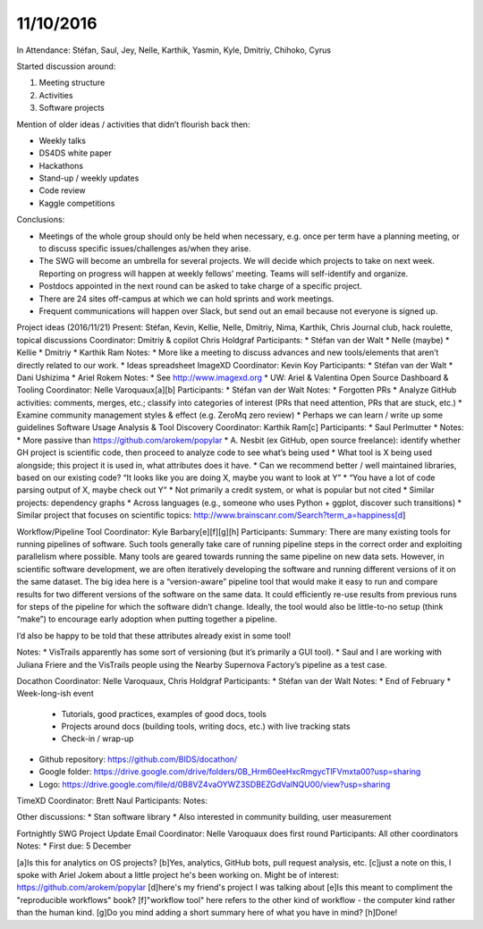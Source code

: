 ﻿11/10/2016
==========

In Attendance: Stéfan, Saul, Jey, Nelle, Karthik, Yasmin, Kyle, Dmitriy, Chihoko, Cyrus


Started discussion around:


1. Meeting structure
2. Activities
3. Software projects


Mention of older ideas / activities that didn’t flourish back then:


* Weekly talks
* DS4DS white paper
* Hackathons
* Stand-up / weekly updates
* Code review
* Kaggle competitions


Conclusions:


* Meetings of the whole group should only be held when necessary, e.g. once per term have a planning meeting, or to discuss specific issues/challenges as/when they arise.
* The SWG will become an umbrella for several projects.  We will decide which projects to take on next week.  Reporting on progress will happen at weekly fellows’ meeting.  Teams will self-identify and organize.
* Postdocs appointed in the next round can be asked to take charge of a specific project.
* There are 24 sites off-campus at which we can hold sprints and work meetings.
* Frequent communications will happen over Slack, but send out an email because not everyone is signed up.


Project ideas (2016/11/21)
Present: Stéfan, Kevin, Kellie, Nelle, Dmitriy, Nima, Karthik, Chris
Journal club, hack roulette, topical discussions
Coordinator: Dmitriy & copilot Chris Holdgraf
Participants:
* Stéfan van der Walt
* Nelle (maybe)
* Kellie
* Dmitriy
* Karthik Ram
Notes:
* More like a meeting to discuss advances and new tools/elements that aren’t directly related to our work.
* Ideas spreadsheet
ImageXD
Coordinator: Kevin Koy
Participants:
* Stéfan van der Walt
* Dani Ushizima
* Ariel Rokem
Notes:
* See http://www.imagexd.org
* UW: Ariel & Valentina
Open Source Dashboard & Tooling
Coordinator: Nelle Varoquaux[a][b]
Participants:
* Stéfan van der Walt
Notes:
* Forgotten PRs
* Analyze GitHub activities: comments, merges, etc.; classify into categories of interest (PRs that need attention, PRs that are stuck, etc.)
* Examine community management styles & effect (e.g. ZeroMq zero review)
* Perhaps we can learn / write up some guidelines
Software Usage Analysis & Tool Discovery
Coordinator: Karthik Ram[c]
Participants:
* Saul Perlmutter
* Notes: 
* More passive than https://github.com/arokem/popylar
* A. Nesbit (ex GitHub, open source freelance): identify whether GH project is scientific code, then proceed to analyze code to see what’s being used
* What tool is X being used alongside; this project it is used in, what attributes does it have.
* Can we recommend better / well maintained libraries, based on our existing code? “It looks like you are doing X, maybe you want to look at Y”
* “You have a lot of code parsing output of X, maybe check out Y”
* Not primarily a credit system, or what is popular but not cited
* Similar projects: dependency graphs
* Across languages (e.g., someone who uses Python + ggplot, discover such transitions)
* Similar project that focuses on scientific topics: http://www.brainscanr.com/Search?term_a=happiness[d]


Workflow/Pipeline Tool
Coordinator: Kyle Barbary[e][f][g][h]
Participants:
Summary: There are many existing tools for running pipelines of software. Such tools generally take care of running pipeline steps in the correct order and exploiting parallelism where possible.
Many tools are geared towards running the same pipeline on new data sets. However, in scientific software development, we are often iteratively developing the software and running different versions of it on the same dataset. The big idea here is a “version-aware” pipeline tool that would make it easy to run and compare results for two different versions of the software on the same data. It could efficiently re-use results from previous runs for steps of the pipeline for which the software didn’t change. Ideally, the tool would also be little-to-no setup (think “make”) to encourage early adoption when putting together a pipeline.


I’d also be happy to be told that these attributes already exist in some tool!


Notes:
* VisTrails apparently has some sort of versioning (but it’s primarily a GUI tool).
* Saul and I are working with Juliana Friere and the VisTrails people using the Nearby Supernova Factory’s pipeline as a test case.


Docathon
Coordinator: Nelle Varoquaux, Chris Holdgraf
Participants:
* Stéfan van der Walt
Notes:
* End of February
* Week-long-ish event

   * Tutorials, good practices, examples of good docs, tools
   * Projects around docs (building tools, writing docs, etc.) with live tracking stats
   * Check-in / wrap-up

* Github repository: https://github.com/BIDS/docathon/
* Google folder: https://drive.google.com/drive/folders/0B_Hrm60eeHxcRmgycTlFVmxta00?usp=sharing
* Logo: https://drive.google.com/file/d/0B8VZ4vaOYWZ3SDBEZGdValNQU00/view?usp=sharing




TimeXD
Coordinator: Brett Naul
Participants:
Notes:




Other discussions:
* Stan software library
* Also interested in community building, user measurement


Fortnightly SWG Project Update Email
Coordinator: Nelle Varoquaux does first round
Participants: All other coordinators
Notes:
* First due: 5 December




[a]Is this for analytics on OS projects?
[b]Yes, analytics, GitHub bots, pull request analysis, etc.
[c]just a note on this, I spoke with Ariel Jokem about a little project he's been working on. Might be of interest: https://github.com/arokem/popylar
[d]here's my friend's project I was talking about
[e]Is this meant to compliment the "reproducible workflows" book?
[f]"workflow tool" here refers to the other kind of workflow - the computer kind rather than the human kind.
[g]Do you mind adding a short summary here of what you have in mind?
[h]Done!

